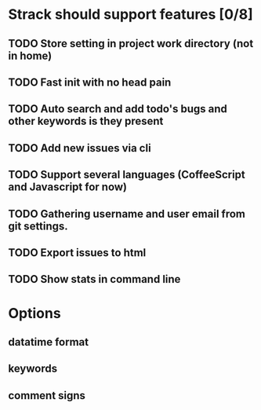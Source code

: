 * Strack should support features [0/8]
** TODO Store setting in project work directory (not in home)
** TODO Fast init with no head pain
** TODO Auto search and add todo's bugs and other keywords is they present
** TODO Add new issues via cli
** TODO Support several languages (CoffeeScript and Javascript for now)
** TODO Gathering username and user email from git settings.
** TODO Export issues to html
** TODO Show stats in command line


* Options
**  datatime format
** keywords
** comment signs
